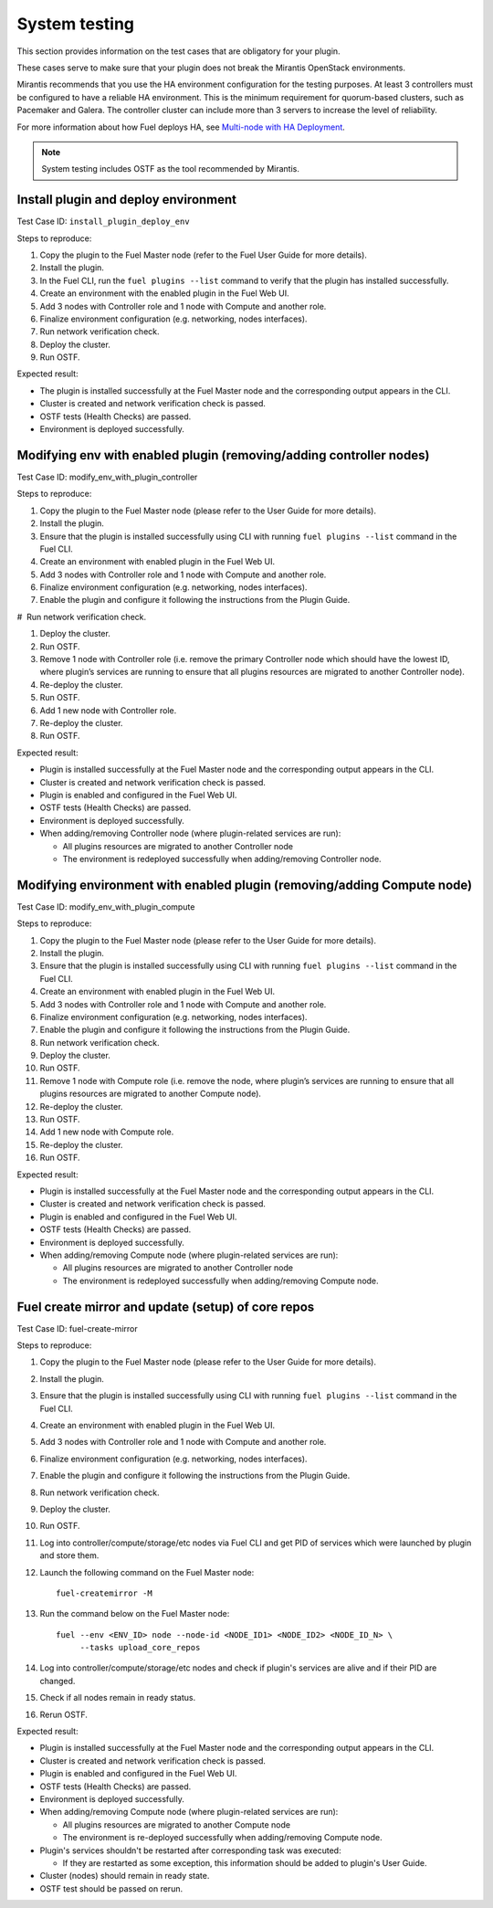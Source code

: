 .. _system-test:

==============
System testing
==============

This section provides information on the test cases that are obligatory for
your plugin.

These cases serve to make sure that your plugin does not break the Mirantis
OpenStack environments.

Mirantis recommends that you use the HA environment configuration for
the testing purposes. At least 3 controllers must be configured to have
a reliable HA environment. This is the minimum requirement for quorum-based
clusters, such as Pacemaker and Galera. The controller cluster can include
more than 3 servers to increase the level of reliability.

For more information about how Fuel deploys HA, see
`Multi-node with HA Deployment <https://docs.mirantis.com/openstack/fuel/fuel-7.0/reference-architecture.html#multi-node-ha>`_.
    
.. note::

   System testing includes OSTF as the tool recommended by Mirantis.

.. _install_plugin_deploy_env:

Install plugin and deploy environment
~~~~~~~~~~~~~~~~~~~~~~~~~~~~~~~~~~~~~

Test Case ID: ``install_plugin_deploy_env``

Steps to reproduce:

#. Copy the plugin to the Fuel Master node (refer to the Fuel User Guide
   for more details).

#. Install the plugin.

#. In the Fuel CLI, run the ``fuel plugins --list`` command to verify that
   the plugin has installed successfully.

#. Create an environment with the enabled plugin in the Fuel Web UI.

#. Add 3 nodes with Controller role and 1 node with Compute and  another role.

#. Finalize environment configuration (e.g. networking, nodes interfaces).

#. Run network verification check.

#. Deploy the cluster.

#. Run OSTF.

Expected result:

* The plugin is installed successfully at the Fuel Master node and
  the corresponding output appears in the CLI.

* Cluster is created and network verification check is passed.

* OSTF tests (Health Checks) are passed.

* Environment is deployed successfully.

.. _modify_env_with_plugin_controller:

Modifying env with enabled plugin (removing/adding controller nodes)
~~~~~~~~~~~~~~~~~~~~~~~~~~~~~~~~~~~~~~~~~~~~~~~~~~~~~~~~~~~~~~~~~~~~

Test Case ID: modify_env_with_plugin_controller

Steps to reproduce:

#. Copy the plugin to the Fuel Master node (please refer to the User Guide
   for more details).

#. Install the plugin.

#. Ensure that the plugin is installed successfully using CLI with running
   ``fuel plugins --list`` command in the Fuel CLI.

#. Create an environment with enabled plugin in the Fuel Web UI.

#. Add 3 nodes with Controller role and 1 node with Compute and  another role.

#. Finalize environment configuration (e.g. networking, nodes interfaces).

#. Enable the plugin and configure it following the instructions from
   the Plugin Guide.

#  Run network verification check.

#. Deploy the cluster.

#. Run OSTF.

#. Remove 1 node with Controller role (i.e. remove the primary Controller node
   which should have the lowest ID, where plugin’s services are running
   to ensure that all plugins resources are migrated to another Controller node). 
   
#. Re-deploy the cluster.

#. Run OSTF.

#. Add  1 new node with Controller role.

#. Re-deploy the cluster.

#. Run OSTF.

Expected result:

* Plugin is installed successfully at the Fuel Master node and the corresponding output appears in the CLI.

* Cluster is created and network verification check is passed.

* Plugin is enabled and configured in the Fuel Web UI.

* OSTF tests (Health Checks) are passed.

* Environment is deployed successfully.

* When adding/removing Controller node  (where plugin-related services are run):

  * All plugins resources are migrated to another Controller node
  * The environment is redeployed successfully when adding/removing Controller node.
  
.. _modify_env_with_plugin_compute:
  
Modifying environment with enabled plugin (removing/adding Compute node)
~~~~~~~~~~~~~~~~~~~~~~~~~~~~~~~~~~~~~~~~~~~~~~~~~~~~~~~~~~~~~~~~~~~~~~~~
 
Test Case ID: modify_env_with_plugin_compute
 
Steps to reproduce:
 
#. Copy the plugin to the Fuel Master node (please refer to the User Guide
   for more details).

#. Install the plugin.

#. Ensure that the plugin is installed successfully using CLI with running
   ``fuel plugins --list`` command in the Fuel CLI.

#. Create an environment with enabled plugin in the Fuel Web UI.

#. Add 3 nodes with Controller role and 1 node with Compute and  another role.

#. Finalize environment configuration (e.g. networking, nodes interfaces).

#. Enable the plugin and configure it following the instructions from
   the Plugin Guide.

#. Run network verification check.

#. Deploy the cluster.

#. Run OSTF.

#. Remove 1 node with Compute role
   (i.e. remove the node, where plugin’s services are running to ensure that
   all plugins resources are migrated to another Compute node).
   
#. Re-deploy the cluster.

#. Run OSTF.

#. Add  1 new node with Compute role.

#. Re-deploy the cluster.

#. Run OSTF.

Expected result:

* Plugin is installed successfully at the Fuel Master node and the corresponding output appears in the CLI.

* Cluster is created and network verification check is passed.

* Plugin is enabled and configured in the Fuel Web UI.

* OSTF tests (Health Checks) are passed.

* Environment is deployed successfully.

* When adding/removing Compute node  (where plugin-related services are run):

  * All plugins resources are migrated to another Controller node
  * The environment is redeployed successfully when adding/removing Compute node.
  
.. _fuel-create-mirror:
  
Fuel create mirror and update (setup) of core repos
~~~~~~~~~~~~~~~~~~~~~~~~~~~~~~~~~~~~~~~~~~~~~~~~~~~

Test Case ID: fuel-create-mirror

Steps to reproduce:

#. Copy the plugin to the Fuel Master node (please refer to the User Guide
   for more details).

#. Install the plugin.

#. Ensure that the plugin is installed successfully using CLI with running
   ``fuel plugins --list`` command in the Fuel CLI.

#. Create an environment with enabled plugin in the Fuel Web UI.

#. Add 3 nodes with Controller role and 1 node with Compute and  another role.

#. Finalize environment configuration (e.g. networking, nodes interfaces).

#. Enable the plugin and configure it following the instructions from
   the Plugin Guide.

#. Run network verification check.

#. Deploy the cluster.

#. Run OSTF.

#. Log into controller/compute/storage/etc nodes via Fuel CLI and get PID of
   services which were launched by plugin and store them.
   
#. Launch the following command on the Fuel Master node::

     fuel-createmirror -M
     
#. Run the command below on the Fuel Master node::
    
       fuel --env <ENV_ID> node --node-id <NODE_ID1> <NODE_ID2> <NODE_ID_N> \
            --tasks upload_core_repos
       
#. Log into controller/compute/storage/etc nodes and check if plugin's
   services are alive and if their PID are changed.
   
#. Check if all nodes remain in ready status.

#. Rerun OSTF.

Expected result:

* Plugin is installed successfully at the Fuel Master node and
  the corresponding output appears in the CLI.

* Cluster is created and network verification check is passed.

* Plugin is enabled and configured in the Fuel Web UI.

* OSTF tests (Health Checks) are passed.

* Environment is deployed successfully.

* When adding/removing Compute node (where plugin-related services are run):

  * All plugins resources are migrated to another Compute node
  * The environment is re-deployed successfully when adding/removing Compute node.
  
* Plugin's services shouldn't be restarted after corresponding task was executed:

  * If they are restarted as some exception, this information should be added
    to plugin's User Guide. 
  
* Cluster (nodes) should remain in ready state.

* OSTF test should be passed on rerun.
